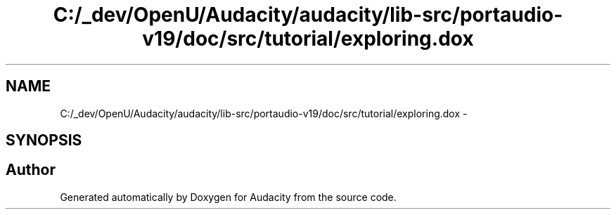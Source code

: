 .TH "C:/_dev/OpenU/Audacity/audacity/lib-src/portaudio-v19/doc/src/tutorial/exploring.dox" 3 "Thu Apr 28 2016" "Audacity" \" -*- nroff -*-
.ad l
.nh
.SH NAME
C:/_dev/OpenU/Audacity/audacity/lib-src/portaudio-v19/doc/src/tutorial/exploring.dox \- 
.SH SYNOPSIS
.br
.PP
.SH "Author"
.PP 
Generated automatically by Doxygen for Audacity from the source code\&.
